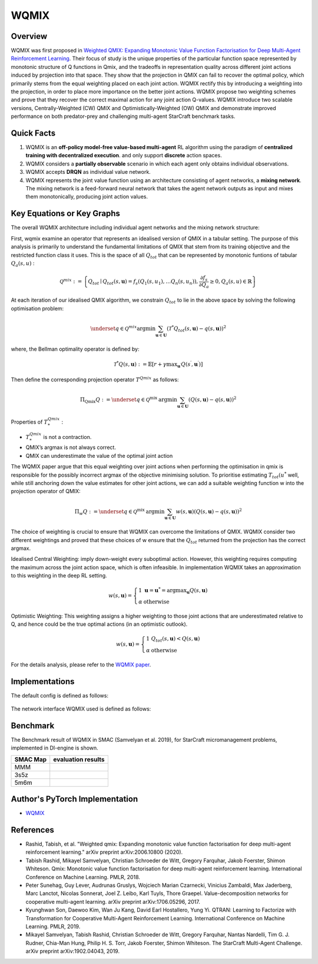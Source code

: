 WQMIX
^^^^^^^

Overview
---------
WQMIX was first proposed in `Weighted QMIX: Expanding Monotonic Value Function Factorisation for Deep Multi-Agent Reinforcement Learning <https://arxiv.org/abs/2006.10800>`_.
Their focus of study is the unique properties of the particular function space represented by monotonic structure of Q functions in Qmix,
and the tradeoffs in representation quality across different joint actions induced by projection into that space.
They show that the projection in QMIX can fail to recover the optimal policy,
which primarily stems from the equal weighting placed on each joint action.
WQMIX rectify this by introducing a weighting into the projection, in order to place more importance on the better joint actions.
WQMIX propose two weighting schemes and prove that they recover the correct maximal action for any joint action Q-values.
WQMIX introduce two scalable versions,
Centrally-Weighted (CW) QMIX and Optimistically-Weighted (OW) QMIX and demonstrate improved performance on both predator-prey and challenging multi-agent StarCraft benchmark tasks.

Quick Facts
-------------
1. WQMIX is an **off-policy model-free value-based multi-agent** RL algorithm using the paradigm of **centralized training with decentralized execution**.
   and only support **discrete** action spaces.

2. WQMIX considers a **partially observable** scenario in which each agent only obtains individual observations.

3. WQMIX accepts **DRQN** as individual value network.

4. WQMIX represents the joint value function using an architecture consisting of agent networks, a **mixing network**.
   The mixing network is a feed-forward neural network that takes the agent network outputs as input and mixes them monotonically, producing joint action values.

Key Equations or Key Graphs
---------------------------
The overall WQMIX architecture including individual agent networks and the mixing network structure:

.. image:: images/marl/wqmix_setup.png
   :align: center
   :scale: 30%

First, wqmix examine an operator that represents an idealised version of QMIX in a tabular setting.
The purpose of this analysis is primarily to understand the fundamental limitations of QMIX that stem from its training objective and the restricted function class it uses.
This is the space of all :math:`Q_{tot}` that can be represented by monotonic funtions of tabular :math:`Q_{a}(s,u)` :

.. math::
   \mathcal{Q}^{m i x}:=\left\{Q_{t o t} \mid Q_{t o t}(s, \mathbf{u})=f_{s}\left(Q_{1}\left(s, u_{1}\right), \ldots Q_{n}\left(s, u_{n}\right)\right), \frac{\partial f_{s}}{\partial Q_{a}} \geq 0, Q_{a}(s, u) \in \mathbb{R}\right\}

At each iteration of our idealised QMIX algorithm, we constrain :math:`Q_{tot}` to lie in the above space by solving the following optimisation problem:

.. math::
   \underset{q \in \mathcal{Q}^{m i x}}{\operatorname{argmin}} \sum_{\mathbf{u} \in \mathbf{U}}\left(\mathcal{T}^{*} Q_{t o t}(s, \mathbf{u})-q(s, \mathbf{u})\right)^{2}

where, the Bellman optimality operator is defined by:

.. math::
   \mathcal{T}^{*} Q(s, \mathbf{u}):=\mathbb{E}\left[r+\gamma \max _{\mathbf{u}^{\prime}} Q\left(s^{\prime}, \mathbf{u}^{\prime}\right)\right]

Then define the corresponding projection operator :math:`T^{Qmix}` as follows:

.. math::
   \Pi_{\mathrm{Qmix}} Q:=\underset{q \in \mathcal{Q}^{\text {mix }}}{\operatorname{argmin}} \sum_{\mathbf{u} \in \mathbf{U}}(Q(s, \mathbf{u})-q(s, \mathbf{u}))^{2}

Properties of :math:`T_{*}^{Qmix}` :

- :math:`T_{*}^{Qmix}` is not a contraction.
- QMIX’s argmax is not always correct.
- QMIX can underestimate the value of the optimal joint action


The WQMIX paper argue that this equal weighting over joint actions when performing the optimisation in qmix
is responsible for the possibly incorrect argmax of the objective minimising solution.
To prioritise estimating :math:`T_{tot}(u^{*}` well, while still anchoring down the value estimates for other joint actions,
we can add a suitable weighting function w into the projection operator of QMIX:

.. math::
   \Pi_{w} Q:=\underset{q \in \mathcal{Q}^{\text {mix }}}{\operatorname{argmin}} \sum_{\mathbf{u} \in \mathbf{U}} w(s, \mathbf{u})(Q(s, \mathbf{u})-q(s, \mathbf{u}))^{2}


The choice of weighting is crucial to ensure that WQMIX can overcome the limitations of QMIX.
WQMIX consider two different weightings and proved that
these choices of w ensure that the :math:`Q_{tot}` returned from the projection has the correct argmax.

Idealised Central Weighting:
imply down-weight every suboptimal action. However, this weighting requires computing the maximum across the joint action space, which is often infeasible.
In implementation WQMIX takes an approximation to this weighting in the deep RL setting.

.. math::
   w(s, \mathbf{u})=\left\{\begin{array}{ll} 1 & \mathbf{u}=\mathbf{u}^{*}=\operatorname{argmax}_{\mathbf{u}} Q(s, \mathbf{u}) \\ \alpha & \text { otherwise } \end{array}\right.

Optimistic Weighting:
This weighting assigns a higher weighting to those joint actions that are underestimated relative to Q,
and hence could be the true optimal actions (in an optimistic outlook).

.. math::
   w(s, \mathbf{u})=\left\{\begin{array}{ll} 1 & Q_{t o t}(s, \mathbf{u})<Q(s, \mathbf{u}) \\ \alpha & \text { otherwise } \end{array}\right.


For the details analysis, please refer to the  `WQMIX paper <https://arxiv.org/abs/2006.10800>`_.


Implementations
----------------
The default config is defined as follows:

    .. autoclass:: ding.policy.wqmix.WQMIXPolicy
        :noindex:

The network interface WQMIX used is defined as follows:
    .. autoclass:: ding.model.template.WQMix
        :members: forward
        :noindex:


Benchmark
-----------

The Benchmark result of WQMIX in SMAC (Samvelyan et al. 2019), for StarCraft micromanagement problems, implemented in DI-engine is shown.

+---------------------+-----------------------------------------------------+
| SMAC Map            | evaluation results                                  | 
+=====================+=====================================================+
|                     |                                                     |
|                     |                                                     |
|                     |                                                     |
|MMM                  |.. image:: images/benchmark/WQMIX_MMM.png            |
|                     |                                                     |
|                     |                                                     |
+---------------------+-----------------------------------------------------+
|                     |                                                     |
|                     |                                                     |
|3s5z                 |                                                     |
|                     |.. image:: images/benchmark/WQMIX_3s5z.png           |
|                     |                                                     |
+---------------------+-----------------------------------------------------+
|                     |                                                     |
|                     |                                                     |
|5m6m                 |                                                     |
|                     |.. image:: images/benchmark/WQMIX_5m6m.png           |
|                     |                                                     |
+---------------------+-----------------------------------------------------+

Author's PyTorch Implementation
-------------------------------------

- WQMIX_

.. _WQMIX: https://github.com/oxwhirl/wqmix.

References
----------------
- Rashid, Tabish, et al. "Weighted qmix: Expanding monotonic value function factorisation for deep multi-agent reinforcement learning." arXiv preprint arXiv:2006.10800 (2020).

- Tabish Rashid, Mikayel Samvelyan, Christian Schroeder de Witt, Gregory Farquhar, Jakob Foerster, Shimon Whiteson. Qmix: Monotonic value function factorisation for deep multi-agent reinforcement learning. International Conference on Machine Learning. PMLR, 2018.

- Peter Sunehag, Guy Lever, Audrunas Gruslys, Wojciech Marian Czarnecki, Vinicius Zambaldi, Max Jaderberg, Marc Lanctot, Nicolas Sonnerat, Joel Z. Leibo, Karl Tuyls, Thore Graepel. Value-decomposition networks for cooperative multi-agent learning. arXiv preprint arXiv:1706.05296, 2017.

- Kyunghwan Son, Daewoo Kim, Wan Ju Kang, David Earl Hostallero, Yung Yi. QTRAN: Learning to Factorize with Transformation for Cooperative Multi-Agent Reinforcement Learning. International Conference on Machine Learning. PMLR, 2019.

- Mikayel Samvelyan, Tabish Rashid, Christian Schroeder de Witt, Gregory Farquhar, Nantas Nardelli, Tim G. J. Rudner, Chia-Man Hung, Philip H. S. Torr, Jakob Foerster, Shimon Whiteson. The StarCraft Multi-Agent Challenge. arXiv preprint arXiv:1902.04043, 2019.

